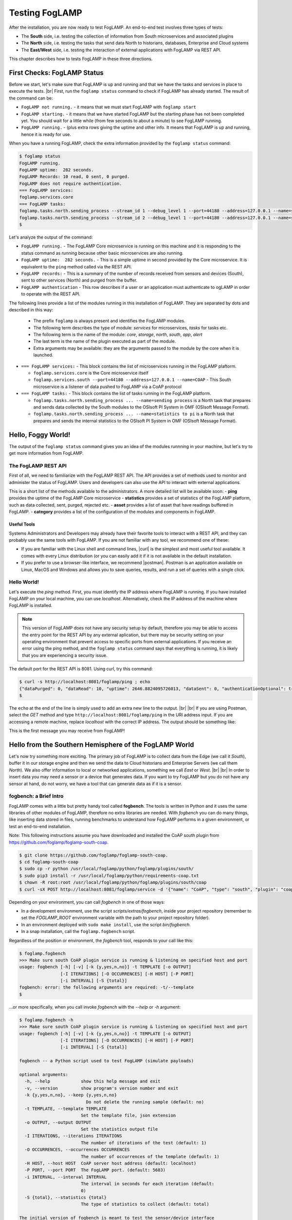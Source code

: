 .. FogLAMP testing describes how to test FogLAMP

.. |br| raw:: html

   <br />

.. Images

.. |postman_ping| image:: https://s3.amazonaws.com/foglamp/readthedocs/images/05_postman_ping.jpg
   :target: https://s3.amazonaws.com/foglamp/readthedocs/images/05_postman_ping.jpg

.. |win_server_waiting| image:: https://s3.amazonaws.com/foglamp/readthedocs/images/05_win_server_waiting.jpg
   :target: https://s3.amazonaws.com/foglamp/readthedocs/images/05_win_server_waiting.jpg

.. |pi_loaded| image:: https://s3.amazonaws.com/foglamp/readthedocs/images/05_pi_loaded.jpg
   :target: https://s3.amazonaws.com/foglamp/readthedocs/images/05_pi_loaded.jpg

.. Links

.. Links in new tabs

.. |curl| raw:: html

   <a href="https://en.wikipedia.org/wiki/CURL" target="_blank">curl</a>

.. |postman| raw:: html

   <a href="https://www.getpostman.com" target="_blank">Postman</a>

.. |here OSIsoft| raw:: html

   <a href="https://www.osisoft.com/" target="_blank">here</a>

.. |here OMF| raw:: html

   <a href="http://omf-docs.readthedocs.io" target="_blank">here</a>

.. |here PI| raw:: html

   <a href="https://www.osisoft.com/pi-system" target="_blank">here</a>

.. |jq| raw:: html

   <a href="https://stedolan.github.io/jq" target="_blank">jq</a>

.. |get start| raw:: html

   <a href="03_getting_started.html" target="_blank">Getting Started</a>


.. =============================================


***************
Testing FogLAMP
***************

After the installation, you are now ready to test FogLAMP. An end-to-end test involves three types of tests:

- The **South** side, i.e. testing the collection of information from South microservices and associated plugins
- The **North** side, i.e. testing the tasks that send data North to historians, databases, Enterprise and Cloud systems
- The **East/West** side, i.e. testing the interaction of external applications with FogLAMP via REST API.

This chapter describes how to tests FogLAMP in these three directions.


First Checks: FogLAMP Status
============================

Before we start, let's make sure that FogLAMP is up and running and that we have the tasks and services in place to execute the tests. |br| First, run the ``foglamp status`` command to check if FogLAMP has already started. The result of the command can be:

- ``FogLAMP not running.`` - it means that we must start FogLAMP with ``foglamp start``
- ``FogLAMP starting.`` - it means that we have started FogLAMP but the starting phase has not been completed yet. You should wait for a little while (from few seconds to about a minute) to see FogLAMP running.
- ``FogLAMP running.`` - (plus extra rows giving the uptime and other info. It means that FogLAMP is up and running, hence it is ready for use.


When you have a running FogLAMP, check the extra information provided by the ``foglamp status`` command:

.. code-block:: console

  $ foglamp status
  FogLAMP running.
  FogLAMP uptime:  282 seconds.
  FogLAMP Records: 10 read, 0 sent, 0 purged.
  FogLAMP does not require authentication.
  === FogLAMP services:
  foglamp.services.core
  === FogLAMP tasks:
  foglamp.tasks.north.sending_process --stream_id 1 --debug_level 1 --port=44180 --address=127.0.0.1 --name=sending process
  foglamp.tasks.north.sending_process --stream_id 2 --debug_level 1 --port=44180 --address=127.0.0.1 --name=statistics to pi
  $

Let's analyze the output of the command:

- ``FogLAMP running.`` - The FogLAMP Core microservice is running on this machine and it is responding to the status command as *running* because other basic microservices are also running.
- ``FogLAMP uptime:  282 seconds.`` - This is a simple uptime in second provided by the Core microservice. It is equivalent to the ``ping`` method called via the REST API.
- ``FogLAMP records:`` - This is a summary of the number of records received from sensors and devices (South), sent to other services (North) and purged from the buffer.
- ``FogLAMP authentication`` - This row describes if a user or an application must authenticate to ogLAMP in order to operate with the REST API.

The following lines provide a list of the modules running in this installation of FogLAMP. They are separated by dots and described in this way:

  - The prefix ``foglamp`` is always present and identifies the FogLAMP modules.
  - The following term describes the type of module: *services* for microservices, *tasks* for tasks etc.
  - The following term is the name of the module: *core*, *storage*, *north*, *south*, *app*, *alert*
  - The last term is the name of the plugin executed as part of the module.
  - Extra arguments may be available: they are the arguments passed to the module by the core when it is launched.

- ``=== FogLAMP services:`` - This block contains the list of microservices running in the FogLAMP plaftorm.

  - ``foglamp.services.core`` is the Core microservice itself
  - ``foglamp.services.south --port=44180 --address=127.0.0.1 --name=COAP`` - This South microservice is a listener of data pushed to FogLAMP via a CoAP protocol

- ``=== FogLAMP tasks:`` - This block contains the list of tasks running in the FogLAMP platform.

  - ``foglamp.tasks.north.sending_process ... --name=sending process`` is a North task that prepares and sends data collected by the South modules to the OSIsoft PI System in OMF (OSIsoft Message Format).
  - ``foglamp.tasks.north.sending_process ... --name=statistics to pi`` is a North task that prepares and sends the internal statistics to the OSIsoft PI System in OMF (OSIsoft Message Format).


Hello, Foggy World!
===================

The output of the ``foglamp status`` command gives you an idea of the modules runnning in your machine, but let's try to get more information from FogLAMP.


The FogLAMP REST API
--------------------

First of all, we need to familiarize with the FogLAMP REST API. The API provides a set of methods used to monitor and administer the status of FogLAMP. Users and developers can also use the API to interact with external applications.

This is a short list of the methods available to the administrators.  A more detailed list will be available soon:
- **ping** provides the uptime of the FogLAMP Core microservice
- **statistics** provides a set of statistics of the FogLAMP platform, such as data collected, sent, purged, rejected etc.
- **asset** provides a list of asset that have readings buffered in FogLAMP.
- **category** provides a list of the configuration of the modules and components in FogLAMP.


Useful Tools
~~~~~~~~~~~~

Systems Administrators and Developers may already have their favorite tools to interact with a REST API, and they can probably use the same tools with FogLAMP. If you are not familiar with any tool, we recommend one of these:

- If you are familiar with the Linux shell and command lines, |curl| is the simplest and most useful tool available. It comes with every Linux distribution (or you can easily add it if it is not available in the default installation.
- If you prefer to use a browser-like interface, we recommend |postman|. Postman is an application available on Linux, MacOS and Windows and allows you to save queries, results, and run a set of queries with a single click.


Hello World!
------------

Let's execute the *ping* method. First, you must identify the IP address where FogLAMP is running. If you have installed FogLAMP on your local machine, you can use *localhost*. Alternatively, check the IP address of the machine where FogLAMP is installed.

.. note:: This version of FogLAMP does not have any security setup by default, therefore you may be able to access the entry point for the REST API by any external aplication, but there may be security setting on your operating environment that prevent access to specific ports from external applications. If you receive an error using the ping method, and the ``foglamp status`` command says that everything is running, it is likely that you are experiencing a security issue.

The default port for the REST API is 8081. Using curl, try this command:

.. code-block:: console

  $ curl -s http://localhost:8081/foglamp/ping ; echo
  {"dataPurged": 0, "dataRead": 10, "uptime": 2646.8824095726013, "dataSent": 0, "authenticationOptional": true}
  $

The ``echo`` at the end of the line is simply used to add an extra new line to the output.
|br| |br|
If you are using Postman, select the *GET* method and type ``http://localhost:8081/foglamp/ping`` in the URI address input. If you are accessing a remote machine, replace *localhost* with the correct IP address. The output should be something like:

|postman_ping|

This is the first message you may receive from FogLAMP!


Hello from the Southern Hemisphere of the FogLAMP World
=======================================================

Let's now try something more exciting. The primary job of FogLAMP is to collect data from the Edge (we call it *South*), buffer it in our storage engine and then we send the data to Cloud historians and Enterprise Servers (we call them *North*). We also offer information to local or networked applications, something we call *East* or *West*.
|br| |br|
In order to insert data you may need a sensor or a device that generates data. If you want to try FogLAMP but you do not have any sensor at hand, do not worry, we have a tool that can generate data as if it is a sensor.


fogbench: a Brief Intro
-----------------------

FogLAMP comes with a little but pretty handy tool called **fogbench**. The tools is written in Python and it uses the same libraries of other modules of FogLAMP, therefore no extra libraries are needed. With *fogbench* you can do many things, like inserting data stored in files, running benchmarks to understand how FogLAMP performs in a given environment, or test an end-to-end installation.

Note: This following instructions assume you have downloaded and installed the CoAP south plugin from https://github.com/foglamp/foglamp-south-coap.


.. code-block:: console

  $ git clone https://github.com/foglamp/foglamp-south-coap.
  $ cd foglamp-south-coap
  $ sudo cp -r python /usr/local/foglamp/python/foglamp/plugins/south/
  $ sudo pip3 install -r /usr/local/foglamp/python/requirements-coap.txt
  $ chown -R root:root /usr/local/foglamp/python/foglamp/plugins/south/coap
  $ curl -sX POST http://localhost:8081/foglamp/service -d '{"name": "CoAP", "type": "south", "plugin": "coap", "enabled": true}'


Depending on your environment, you can call *fogbench* in one of those ways:

- In a development environment, use the script *scripts/extras/fogbench*, inside your project repository (remember to set the *FOGLAMP_ROOT* environment variable with the path to your project repository folder).
- In an environment deployed with ``sudo make install``, use the script *bin/fogbench*.
- In a snap installation, call the ``foglamp.fogbench`` script.

Regardless of the position or environment, the *fogbench* tool, responds to your call like this:

.. code-block:: console

  $ foglamp.fogbench
  >>> Make sure south CoAP plugin service is running & listening on specified host and port
  usage: fogbench [-h] [-v] [-k {y,yes,n,no}] -t TEMPLATE [-o OUTPUT]
                  [-I ITERATIONS] [-O OCCURRENCES] [-H HOST] [-P PORT]
                  [-i INTERVAL] [-S {total}]
  fogbench: error: the following arguments are required: -t/--template
  $

...or more specifically, when you call invoke *fogbench* with the *--help* or *-h* argument:

.. code-block:: console

  $ foglamp.fogbench -h
  >>> Make sure south CoAP plugin service is running & listening on specified host and port
  usage: fogbench [-h] [-v] [-k {y,yes,n,no}] -t TEMPLATE [-o OUTPUT]
                  [-I ITERATIONS] [-O OCCURRENCES] [-H HOST] [-P PORT]
                  [-i INTERVAL] [-S {total}]

  fogbench -- a Python script used to test FogLAMP (simulate payloads)

  optional arguments:
    -h, --help            show this help message and exit
    -v, --version         show program's version number and exit
    -k {y,yes,n,no}, --keep {y,yes,n,no}
                            Do not delete the running sample (default: no)
    -t TEMPLATE, --template TEMPLATE
                          Set the template file, json extension
    -o OUTPUT, --output OUTPUT
                          Set the statistics output file
    -I ITERATIONS, --iterations ITERATIONS
                          The number of iterations of the test (default: 1)
    -O OCCURRENCES, --occurrences OCCURRENCES
                          The number of occurrences of the template (default: 1)
    -H HOST, --host HOST  CoAP server host address (default: localhost)
    -P PORT, --port PORT  The FogLAMP port. (default: 5683)
    -i INTERVAL, --interval INTERVAL
                          The interval in seconds for each iteration (default:
                          0)
    -S {total}, --statistics {total}
                          The type of statistics to collect (default: total)

  The initial version of fogbench is meant to test the sensor/device interface
  of FogLAMP using CoAP
  $

In order to use *fogbench* you need a template file. The template is a set of JSON elements that are used to create a random set of values that simulate the data generated by one or more sensors. FogLAMP comes with a template file named *fogbench_sensor_coap.template.json*. The template is located here:

- In a development environment, look in *data/extras/fogbench* in the project repository folder.
- In an environment deployed using ``sudo make install``, look in *$FOGLAMP_DATA/extras/fogbench*.
- In a snap installation, look in */snap/foglamp/current/usr/local/foglamp/data/extras/fogbench* (the directory is readonly).

The template file looks like this:


.. code-block:: console

  $ cat /snap/foglamp/current/usr/local/foglamp/data/extras/fogbench/fogbench_sensor_coap.template.json
  [
    { "name"          : "fogbench/luxometer",
      "sensor_values" : [ { "name": "lux", "type": "number", "min": 0, "max": 130000, "precision":3 } ] },
    { "name"          : "fogbench/pressure",
      "sensor_values" : [ { "name": "pressure", "type": "number", "min": 800.0, "max": 1100.0, "precision":1 } ] },
    { "name"          : "fogbench/humidity",
      "sensor_values" : [ { "name": "humidity",    "type": "number", "min": 0.0, "max": 100.0 },
                          { "name": "temperature", "type": "number", "min": 0.0, "max": 50.0  } ] },
    { "name"          : "fogbench/temperature",
      "sensor_values" : [ { "name": "object", "type": "number", "min": 0.0, "max": 50.0 },
                          { "name": "ambient", "type": "number", "min": 0.0, "max": 50.0 } ] },
    { "name"          : "fogbench/accelerometer",
      "sensor_values" : [ { "name": "x", "type": "number", "min": -2.0, "max": 2.0 },
                          { "name": "y", "type": "number", "min": -2.0, "max": 2.0 },
                          { "name": "z", "type": "number", "min": -2.0, "max": 2.0 } ] },
    { "name"          : "fogbench/gyroscope",
      "sensor_values" : [ { "name": "x", "type": "number", "min": -255.0, "max": 255.0 },
                          { "name": "y", "type": "number", "min": -255.0, "max": 255.0 },
                          { "name": "z", "type": "number", "min": -255.0, "max": 255.0 } ] },
    { "name"          : "fogbench/magnetometer",
      "sensor_values" : [ { "name": "x", "type": "number", "min": -255.0, "max": 255.0 },
                          { "name": "y", "type": "number", "min": -255.0, "max": 255.0 },
                          { "name": "z", "type": "number", "min": -255.0, "max": 255.0 } ] },
    { "name"          : "mouse",
      "sensor_values" : [ { "name": "button", "type": "enum", "list": [ "up", "down" ] } ] },
    { "name"          : "switch",
      "sensor_values" : [ { "name": "button", "type": "enum", "list": [ "up", "down" ] } ] },
    { "name"          : "wall clock",
      "sensor_values" : [ { "name": "tick", "type": "enum", "list": [ "tock" ] } ] }
  ]
  $

In the array, each element simulates a message from a sensor, with a name, a set of data points that have their name, value type and range.


Data Coming from South
----------------------

Now you should have all the information necessary to test the CoAP South microservice. From the command line, type:

- ``$FOGLAMP_ROOT/scripts/extras/fogbench`` ``-t $FOGLAMP_ROOT/data/extras/fogbench/fogbench_sensor_coap.template.json``, if you are in a development environment, with the *FOGLAMP_ROOT* environment variable set with the path to your project repository folder
- ``$FOGLAMP_ROOT/bin/fogbench -t $FOGLAMP_DATA/extras/fogbench/fogbench_sensor_coap.template.json``, if you are in a deployed environment, with *FOGLAMP_ROOT* and *FOGLAMP_DATA* set correctly.
  - If you have installed FogLAMP in the default location (i.e. */usr/local/foglamp*), type ``cd /usr/local/foglamp;bin/fogbench -t data/extras/fogbench/fogbench_sensor_coap.template.json``.
- ``foglamp.fogbench`` ``-t /snap/foglamp/current/usr/local/foglamp/data/extras/fogbench/fogbench_sensor_coap.template.json``, if you have installed a snap version of FogLAMP.

The output of your command should be:

.. code-block:: console

  $ scripts/extras/fogbench -t data/extras/fogbench/fogbench_sensor_coap.template.json
  >>> Make sure south CoAP plugin service is running & listening on specified host and port
  Total Statistics:

  Start Time: 2017-12-17 07:17:50.615433
  Ene Time:   2017-12-17 07:17:50.650620

  Total Messages Transferred: 10
  Total Bytes Transferred:    2880

  Total Iterations: 1
  Total Messages per Iteration: 10.0
  Total Bytes per Iteration:    2880.0

  Min messages/second: 284.19586779208225
  Max messages/second: 284.19586779208225
  Avg messages/second: 284.19586779208225

  Min Bytes/second: 81848.4099241197
  Max Bytes/second: 81848.4099241197
  Avg Bytes/second: 81848.4099241197
  $

Congratulations! You have just inserted data into FogLAMP from the CoAP South microservice. More specifically, the output informs you that the data inserted has been composed by 10 different messages for a total of 2,880 Bytes, for an average of 284 messages per second and 81,848 Bytes per second.

If you want to stress FogLAMP a bit, you may insert the same data sample several times, by using the *-I* or *--iterations* argument:

.. code-block:: console

  $ scripts/extras/fogbench -t data/extras/fogbench/fogbench_sensor_coap.template.json -I 100
  >>> Make sure south CoAP plugin service is running & listening on specified host and port
  Total Statistics:

  Start Time: 2017-12-17 07:33:40.568130
  End Time:   2017-12-17 07:33:43.205626

  Total Messages Transferred: 1000
  Total Bytes Transferred:    288000

  Total Iterations: 100
  Total Messages per Iteration: 10.0
  Total Bytes per Iteration:    2880.0

  Min messages/second: 98.3032852957946
  Max messages/second: 625.860558267618
  Avg messages/second: 455.15247432732866

  Min Bytes/second: 28311.346165188843
  Max Bytes/second: 180247.840781074
  Avg Bytes/second: 131083.9126062706
  $

Here we have inserted the same set of data 100 times, therefore the total number of Bytes inserted is 288,000. The performance and insertion rates varies with each iteration and *fogbench* presents the minimum, maximum and average values.


Checking What's Inside FogLAMP
==============================

We can check if FogLAMP has now stored what we have inserted from the South microservice by using the *asset* API. From curl or Postman, use this URL:

.. code-block:: console

  $ curl -s http://localhost:8081/foglamp/asset ; echo
  [{"asset_code": "switch", "count": 11}, {"asset_code": "fogbench/temperature", "count": 11}, {"asset_code": "fogbench/humidity", "count": 11}, {"asset_code": "fogbench/luxometer", "count": 11}, {"asset_code": "fogbench/accelerometer", "count": 11}, {"asset_code": "wall clock", "count": 11}, {"asset_code": "fogbench/magnetometer", "count": 11}, {"asset_code": "mouse", "count": 11}, {"asset_code": "fogbench/pressure", "count": 11}, {"asset_code": "fogbench/gyroscope", "count": 11}]
  $

The output of the asset entry point provides a list of assets buffered in FogLAMP and the count of elements stored. The output is a JSON array with two elements:

- **asset_code** : the name of the sensor or device that provides the data
- **count** : the number of occurrences of the asset in the buffer


Feeding East/West Applications
------------------------------

Let's suppose that we are interested in the data collected for one of the assets listed in the previous query, for example *fogbench/temperature*. The *asset* entry point can be used to retrieve the data points for individual assets by simply adding the code of the asset to the URI:

.. code-block:: console

  $ curl -s http://localhost:8081/foglamp/asset/fogbench%2Ftemperature ; echo
  [{"timestamp": "2017-12-18 10:38:29.652", "reading": {"ambient": 13, "object": 41}}, {"timestamp": "2017-12-18 10:38:29.652", "reading": {"ambient": 13, "object": 41}}, {"timestamp": "2017-12-18 10:38:29.652", "reading": {"ambient": 13, "object": 41}}, {"timestamp": "2017-12-18 10:38:29.652", "reading": {"ambient": 13, "object": 41}}, {"timestamp": "2017-12-18 10:38:29.652", "reading": {"ambient": 13, "object": 41}}, {"timestamp": "2017-12-18 10:38:29.652", "reading": {"ambient": 13, "object": 41}}, {"timestamp": "2017-12-18 10:38:29.652", "reading": {"ambient": 13, "object": 41}}, {"timestamp": "2017-12-18 10:38:29.652", "reading": {"ambient": 13, "object": 41}}, {"timestamp": "2017-12-18 10:38:29.652", "reading": {"ambient": 13, "object": 41}}, {"timestamp": "2017-12-18 10:38:29.652", "reading": {"ambient": 13, "object": 41}}, {"timestamp": "2017-12-18 10:38:12.580", "reading": {"ambient": 33, "object": 7}}] 
  $

Let's see the JSON output on a more readable format:

.. code-block:: json

  [ { "timestamp": "2017-12-18 10:38:29.652", "reading": {"ambient": 13, "object": 41} },
    { "timestamp": "2017-12-18 10:38:29.652", "reading": {"ambient": 13, "object": 41} },
    { "timestamp": "2017-12-18 10:38:29.652", "reading": {"ambient": 13, "object": 41} },
    { "timestamp": "2017-12-18 10:38:29.652", "reading": {"ambient": 13, "object": 41} },
    { "timestamp": "2017-12-18 10:38:29.652", "reading": {"ambient": 13, "object": 41} },
    { "timestamp": "2017-12-18 10:38:29.652", "reading": {"ambient": 13, "object": 41} },
    { "timestamp": "2017-12-18 10:38:29.652", "reading": {"ambient": 13, "object": 41} },
    { "timestamp": "2017-12-18 10:38:29.652", "reading": {"ambient": 13, "object": 41} },
    { "timestamp": "2017-12-18 10:38:29.652", "reading": {"ambient": 13, "object": 41} },
    { "timestamp": "2017-12-18 10:38:29.652", "reading": {"ambient": 13, "object": 41} },
    { "timestamp": "2017-12-18 10:38:12.580", "reading": {"ambient": 33, "object": 7} } ]

The JSON structure depends on the sensor and the plugin used to capture the data. In this case, the values shown are:

- **timestamp** : the timestamp generated by the sensors. In this case, since we have inserted 10 times the same value and one time a new value using *fogbench*, the result is 10 timestamps with the same value and one timestamp with a different value.
- **reading** : a JSON structure that is the set of data points provided by the sensor. In this case:
  - **ambient** : the ambient temperature in Celsius
  - **object** : the object temperature in Celsius. Again, the values are repeated 10 times, due to the iteration executed by *fogbench*, plus an isolated element, so there are 11 readings in total. Also, it is very unlikely that in a real sensor the ambient and the object temperature differ so much, but here we are using a random number generator.


You can dig even more in the data and extract only a subset of the reading. Fog example, you can select the ambient temperature and limit to the last 5 readings:


.. code-block:: console

  $ curl -s http://localhost:8081/foglamp/asset/fogbench%2Ftemperature/ambient?limit=5 ; echo
  [ { "ambient": 13, "timestamp": "2017-12-18 10:38:29.652" },
    { "ambient": 13, "timestamp": "2017-12-18 10:38:29.652" }
    { "ambient": 13, "timestamp": "2017-12-18 10:38:29.652" },
    { "ambient": 13, "timestamp": "2017-12-18 10:38:29.652" },
    { "ambient": 13, "timestamp": "2017-12-18 10:38:29.652" } ]
  $


We have beautified the JSON output for you, so it is more readable.

.. note:: When you select a specific element in the reading, the timestamp and the element are presented in the opposite order compared to the previous example. This is a known issue that will be fixed in the next version.


Sending Greetings to the Northern Hemisphere
============================================

The next and last step is to send data to North, which means that we can take all of some of the data we buffer in FogLAMP and we can send it to a historian or a database using a North task or microservice.


The OMF Translator
------------------

FogLAMP comes with a North plugin called *OMF Translator*. OMF is the OSIsoft Message Format, which is the message format accepted by the PI Connector Relay OMF. The PI Connector Relay OMF is provided by OSIsoft and it is used to feed the OSIsoft PI System.

- Information regarding OSIsoft are available |here OSIsoft|
- Information regarding OMF are available |here OMF|
- Information regarding the OSIsoft PI System are available |here PI|

*OMF Translator* is scheduled as a North task that is executed every 30 seconds (the time may vary, we set it to 30 seconds to facilitate the testing).


Preparing the PI System
-----------------------

In order to test the North task and plugin, first you need to setup the PI system. Here we assume you are already familiar with PI and you have a Windows server with PI installed, up and running. The minimum installation must include the PI System and the PI Connector Relay OMF. Once you have checked that everything is installed and works correctly, you should collect the IP addess of the Windows system.


Setting the OMF Translator Plugin
---------------------------------

FogLAMP uses the same *OMF Translator* plugin to send two streams of data: the data coming from the South modules and buffered in FogLAMP and the statistics generated and collected from FogLAMP. In the current installation, these two streams refer to the categories and streams *SEND_PR_1* (South data) and *SEND_PR_2* (FogLAMP Statistics).

.. note:: In this version, only the South data can be sent to the PI System.

If you are curious to see which categories are available in FogLAMP, simply type:

.. code-block:: console

  $ curl -s http://localhost:8081/foglamp/category ; echo
  { "categories": [ { "key": "SCHEDULER",  "description": "Scheduler configuration"                   },
                    { "key": "SEND_PR_1",  "description": "OMF North Plugin Configuration"            },
                    { "key": "SEND_PR_2",  "description": "OMF North Statistics Plugin Configuration" },
                    { "key": "SEND_PR_4",  "description": "OCS North Plugin Configuration"            },
                    { "key": "SMNTR",      "description": "Service Monitor configuration"             },
                    { "key": "South",      "description": "South Service configuration"               },
                    { "key": "rest_api",   "description": "The FogLAMP Admin and User REST API"       },
                    { "key": "service",    "description": "The FogLAMP service configuration"         }
                  ]
  }
  $


For each plugin, you will see corresponding category e.g. For foglamp-south-coap the registered category will be ``{ "key": "COAP", "description": "CoAP Listener South Plugin"}``.
The configuration for the OMF Translator used to stream the South data is initially disabled, all you can see about the settings is:

.. code-block:: console

  $ curl -s http://localhost:8081/foglamp/category/SEND_PR_1 ; echo
  {
    "plugin": {
      "value": "omf",
      "type": "string",
      "default": "omf",
      "description": "Python module name of the plugin to load"
    }
  }
  $

At this point it may be a good idea to familiarize with the |jq| tool, it will help you a lot in selecting and using data via the REST API. You may remember, we discussed it in the |get start| chapter.

First, we can see the list of all the scheduled tasks (the process of sending data to a PI Connector Relay OMF is one of them). The command is:

.. code-block:: console

  $ curl -s http://localhost:8081/foglamp/schedule | jq
  {
    "schedules": [
      {
        "name": "OMF to OCS north",
        "repeat": 30,
        "time": 0,
        "processName": "North Readings to OCS",
        "exclusive": true,
        "type": "INTERVAL",
        "enabled": false,
        "day": null,
        "id": "5d7fed92-fb9a-11e7-8c3f-9a214cf093ae"
      },
  ...
  $

...which means: "show me all the tasks that can be scheduled", The output has been made more readable by jq. There are several tasks, we need to identify the one we need and extract its unique id. We can achieve that with the power of jq: first we can select the JSON object that shows the elements of the sending task:

.. code-block:: console

  $ curl -s http://localhost:8081/foglamp/schedule | jq '.schedules[] | select( .name == "OMF to PI north")'
  {
    "id": "2b614d26-760f-11e7-b5a5-be2e44b06b34",
    "name": "OMF to PI north",
    "type": "INTERVAL",
    "repeat": 30,
    "time": 0,
    "day": null,
    "exclusive": true,
    "processName": "North Readings to PI",
    "enabled": false
  }
  $

Let's have a look at what we have found:

- **id** is the unique identifier of the schedule.
- **name** is a user-friendly name of the schedule.
- **type** is the type of schedule, in this case a schedule that is triggered at regular intervals.
- **repeat** specifies the interval of 30 seconds.
- **time** specifies when the schedule should run: since the type is INTERVAL, this element is irrelevant.
- **day** indicates the day of the week the schedule should run, in this case it will be constantly every 30 seconds
- **exclusive** indicates that only a single instance of this task should run at any time.
- **processName** is the name of the task to be executed.
- **enabled** indicates whether the schedule is currently enabled or disabled.

Now let's identify the plugin used to send data to the PI Connector Relay OMF. This is currently identified by the key *SEND_PR_1* (yes, we know it is not intuitive, we will make it better in future releases):

.. code-block:: console

  $ curl -s http://localhost:8081/foglamp/category | jq '.categories[] | select ( .key == "SEND_PR_1" )'
  {
    "key":         "SEND_PR_1",
    "description": "OMF North Plugin Configuration"
  }
  $

We can get the specific information adding the name of the task to the URL:

.. code-block:: console

  $  curl -s http://localhost:8081/foglamp/category/SEND_PR_1 | jq
  {
    "plugin": {
      "description": "Python module name of the plugin to load",
      "type":        "string",
      "value":       "omf",
      "default":     "omf"
    }
  }
  $

Now, the output returned does not say much: this is because the plugin has never been enabled, so the configuration has not been loaded yet. First, let's enabled the schedule. From a the previous query of the schedulable tasks, we know the id is *2b614d26-760f-11e7-b5a5-be2e44b06b34*:

.. code-block:: console

  $ curl  -X PUT http://localhost:8081/foglamp/schedule/2b614d26-760f-11e7-b5a5-be2e44b06b34 -d '{ "enabled" : true }'
  { "schedule": { "id":          "2b614d26-760f-11e7-b5a5-be2e44b06b34",
                  "name":        "OMF to PI north",
                  "type":        "INTERVAL",
                  "repeat":      30.0,
                  "time":        0,
                  "day":         null,
                  "exclusive":   true,
                  "processName": "North Readings to PI",
                  "enabled":     true
                }
  }
  $

Once enabled, the plugin will be executed inside the *SEND_PR_1* task within 30 seconds, so you have to wait up to 30 seconds to see the new, full configuration. After 30 seconds or so, you should see something like this:

.. code-block:: console

  $ curl -s http://localhost:8081/foglamp/category/SEND_PR_1 | jq
  { "north":             { "description": "The name of the north to use to translate the readings into the output format and send them",
                           "type": "string", "value": "omf", "default": "omf" },
    "OMFRetrySleepTime": { "description": "Seconds between each retry for the communication with the OMF PI Connector Relay",
                           "type": "integer", "value": "1", "default": "1" },
    "filterRule":        { "description": "JQ formatted filter to apply (applicable if applyFilter is True)",
                           "type": "string", "value": ".[]", "default": ".[]" },
    "URL":               { "description": "The URL of the PI Connector to send data to",
                           "type": "string", "value": "https://pi-server:5460/ingress/messages", "default": "https://pi-server:5460/ingress/messages" },
    "plugin":            { "description": "OMF North Plugin",
                           "type": "string", "value": "omf", "default": "omf" },
    "producerToken":     { "description": "The producer token that represents this FogLAMP stream",
                           "type": "string", "value": "omf_north_0001", "default": "omf_north_0001" },
    "OMFMaxRetry":       { "description": "Max number of retries for the communication with the OMF PI Connector Relay",
                           "type": "integer", "value": "5", "default": "5" },
    "enable":            { "description": "A switch that can be used to enable or disable execution of the sending process.",
                           "type": "boolean", "value": "True", "default": "True" },
    "OMFHttpTimeout":    { "description": "Timeout in seconds for the HTTP operations with the OMF PI Connector Relay",
                           "type": "integer", "value": "30", "default": "30" },
    "StaticData":        { "description": "Static data to include in each sensor reading sent to OMF.",
                           "type": "JSON", "value": "{\"Company\": \"Dianomic\", \"Location\": \"Palo Alto\"}", "default": "{\"Company\": \"Dianomic\", \"Location\": \"Palo Alto\"}" },
    "duration":          { "description": "How long the sending process should run (in seconds) before stopping.",
                           "type": "integer", "value": "60", "default": "60" },
    "sleepInterval":     { "description": "A period of time, expressed in seconds, to wait between attempts to send readings when there are no readings to be sent.",
                           "type": "integer", "value": "5", "default": "5" },
    "source":            { "description": "Defines the source of the data to be sent on the stream, this may be one of either readings, statistics or audit.",
                           "type": "string", "value": "readings", "default": "readings" },
    "blockSize":         { "description": "The size of a block of readings to send in each transmission.",
                           "type": "integer", "value": "5000", "default": "5000" },
    "applyFilter":       { "description": "Whether to apply filter before processing the data",
                           "type": "boolean", "value": "False", "default": "False" },
    "stream_id":         { "description": "Stream ID",
                           "type": "integer", "value": "1", "default": "1" }
  }
  $

You can look at the descriptions to have a taste of what you can control with this plugin. The default configuration should be fine, with the exception of the *URL*, which of course should refer to the IP address of the machine and the port used by the PI Connector Relay OMF. The PI Connector Relay OMF 1.0 used the HTTP protocol with port 8118 and version 1.2, or higher, uses the HTTPS and port 5460. Assuming that the port is *5460* and the IP address is *192.168.56.101*, you can set the new URL with this PUT method:

.. code-block:: console

  $ curl -sH'Content-Type: application/json' -X PUT -d '{ "value": "https://192.168.56.101:5460/ingress/messages" }' http://localhost:8081/foglamp/category/SEND_PR_1/URL | jq
  { "description": "The URL of the PI Connector to send data to",
    "type":        "string",
    "value":       "https://192.168.56.101:5460/ingress/messages",
    "default":     "https://pi-server:5460/ingress/messages"
  }
  $

You can note that the *value* element is the only one that can be changed in *URL* (the other elements are factory settings).

Now we are ready to send data North, to the PI System.


Sending Data to the PI System
-----------------------------

The last bit to accomplish is to start the PI Connector Relay OMF on the Windows Server. The output may look like this screenshot, where you can see the Connector Relay debug window on the left and teh PI Data Explorer on the right.

|win_server_waiting|

Wait a few seconds ...et voilà! Readings and statistics are in the PI System:

|pi_loaded|


Congratulations! You have experienced an end-to-end test of FogLAMP, from South with sensor data through FogLAMP and East/West applications and finally to North towards Historians.


